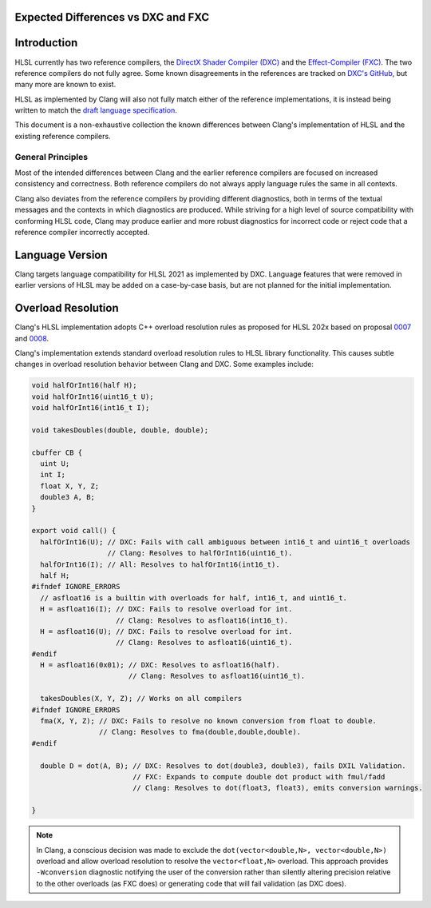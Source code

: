 
Expected Differences vs DXC and FXC
===================================

.. contents::
   :local:

Introduction
============

HLSL currently has two reference compilers, the `DirectX Shader Compiler (DXC)
<https://github.com/microsoft/DirectXShaderCompiler/>`_ and the
`Effect-Compiler (FXC) <https://learn.microsoft.com/en-us/windows/win32/direct3dtools/fxc>`_.
The two reference compilers do not fully agree. Some known disagreements in the
references are tracked on
`DXC's GitHub
<https://github.com/microsoft/DirectXShaderCompiler/issues?q=is%3Aopen+is%3Aissue+label%3Afxc-disagrees>`_,
but many more are known to exist.

HLSL as implemented by Clang will also not fully match either of the reference
implementations, it is instead being written to match the `draft language
specification <https://microsoft.github.io/hlsl-specs/specs/hlsl.pdf>`_.

This document is a non-exhaustive collection the known differences between
Clang's implementation of HLSL and the existing reference compilers.

General Principles
------------------

Most of the intended differences between Clang and the earlier reference
compilers are focused on increased consistency and correctness. Both reference
compilers do not always apply language rules the same in all contexts.

Clang also deviates from the reference compilers by providing different
diagnostics, both in terms of the textual messages and the contexts in which
diagnostics are produced. While striving for a high level of source
compatibility with conforming HLSL code, Clang may produce earlier and more
robust diagnostics for incorrect code or reject code that a reference compiler
incorrectly accepted.

Language Version
================

Clang targets language compatibility for HLSL 2021 as implemented by DXC.
Language features that were removed in earlier versions of HLSL may be added on
a case-by-case basis, but are not planned for the initial implementation.

Overload Resolution
===================

Clang's HLSL implementation adopts C++ overload resolution rules as proposed for
HLSL 202x based on proposal
`0007 <https://github.com/microsoft/hlsl-specs/blob/main/proposals/0007-const-instance-methods.md>`_
and
`0008 <https://github.com/microsoft/hlsl-specs/blob/main/proposals/0008-non-member-operator-overloading.md>`_.

Clang's implementation extends standard overload resolution rules to HLSL
library functionality. This causes subtle changes in overload resolution
behavior between Clang and DXC. Some examples include:

.. code-block:: c++

  void halfOrInt16(half H);
  void halfOrInt16(uint16_t U);
  void halfOrInt16(int16_t I);

  void takesDoubles(double, double, double);

  cbuffer CB {
    uint U;
    int I;
    float X, Y, Z;
    double3 A, B;
  }

  export void call() {
    halfOrInt16(U); // DXC: Fails with call ambiguous between int16_t and uint16_t overloads
                    // Clang: Resolves to halfOrInt16(uint16_t).
    halfOrInt16(I); // All: Resolves to halfOrInt16(int16_t).
    half H;
  #ifndef IGNORE_ERRORS
    // asfloat16 is a builtin with overloads for half, int16_t, and uint16_t.
    H = asfloat16(I); // DXC: Fails to resolve overload for int.
                      // Clang: Resolves to asfloat16(int16_t).
    H = asfloat16(U); // DXC: Fails to resolve overload for int.
                      // Clang: Resolves to asfloat16(uint16_t).
  #endif
    H = asfloat16(0x01); // DXC: Resolves to asfloat16(half).
                         // Clang: Resolves to asfloat16(uint16_t).

    takesDoubles(X, Y, Z); // Works on all compilers
  #ifndef IGNORE_ERRORS
    fma(X, Y, Z); // DXC: Fails to resolve no known conversion from float to double.
                  // Clang: Resolves to fma(double,double,double).
  #endif
    
    double D = dot(A, B); // DXC: Resolves to dot(double3, double3), fails DXIL Validation.
                          // FXC: Expands to compute double dot product with fmul/fadd
                          // Clang: Resolves to dot(float3, float3), emits conversion warnings.

  }

.. note::

  In Clang, a conscious decision was made to exclude the ``dot(vector<double,N>, vector<double,N>)`` 
  overload and allow overload resolution to resolve the
  ``vector<float,N>`` overload. This approach provides ``-Wconversion``
  diagnostic notifying the user of the conversion rather than silently altering
  precision relative to the other overloads (as FXC does) or generating code
  that will fail validation (as DXC does).
